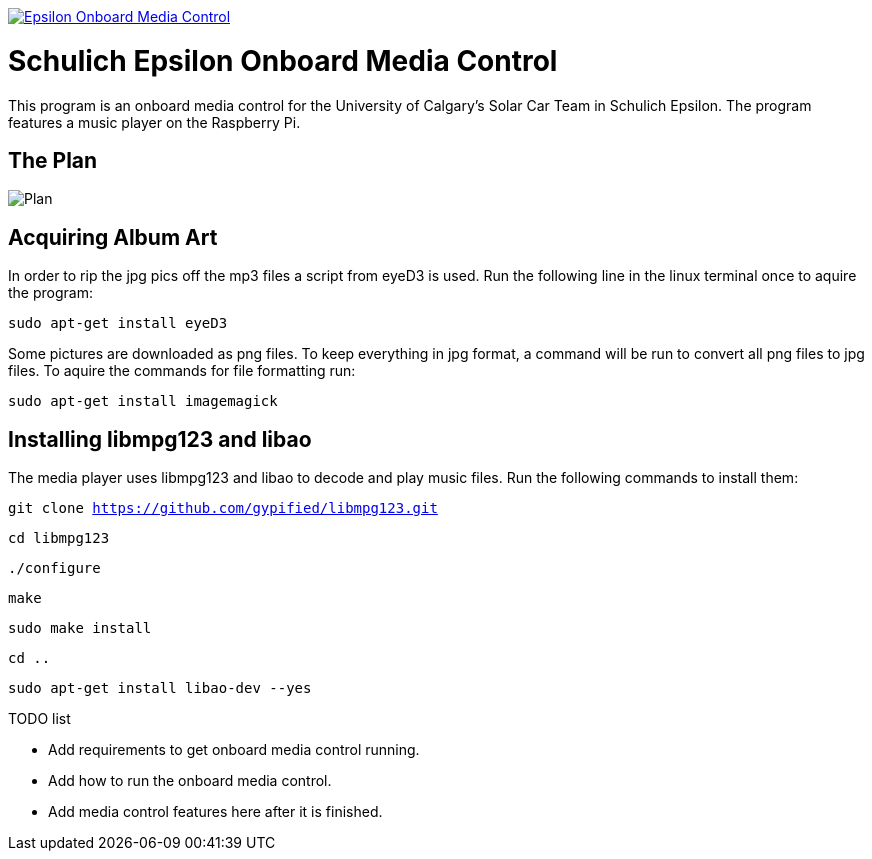 image::https://badge.waffle.io/UCSolarCarTeam/Epsilon-Onboard-Media-Control.svg[link="http://waffle.io/UCSolarCarTeam/Epsilon-Onboard-Media-Control"]

= Schulich Epsilon Onboard Media Control

This program is an onboard media control for the University of Calgary's Solar Car Team in Schulich Epsilon. The program features a music player on the Raspberry Pi.

== The Plan
:imagesdir: assets/images
image::plan.jpg[Plan]

== Acquiring Album Art

In order to rip the jpg pics off the mp3 files a script from eyeD3 is used. Run the following line in the linux terminal once to aquire the program:

`sudo apt-get install eyeD3`

Some pictures are downloaded as png files. To keep everything in jpg format, a command will be run to convert all png files to jpg files. To aquire the commands for file formatting run:

`sudo apt-get install imagemagick`

== Installing libmpg123 and libao
The media player uses libmpg123 and libao to decode and play music files. Run the following commands to install them:

`git clone https://github.com/gypified/libmpg123.git`

`cd libmpg123`

`./configure`

`make`

`sudo make install`

`cd ..`

`sudo apt-get install libao-dev --yes`

.TODO list
- Add requirements to get onboard media control running.
- Add how to run the onboard media control.
- Add media control features here after it is finished.
